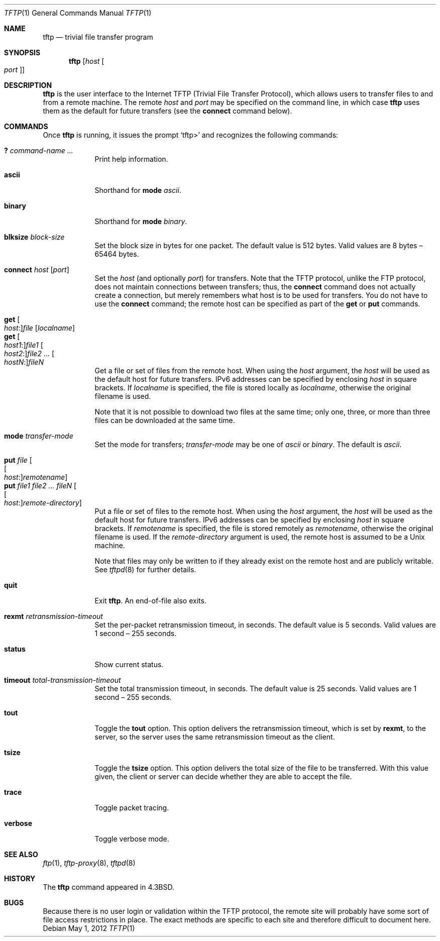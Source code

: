 .\"	$OpenBSD: tftp.1,v 1.20 2012/05/01 04:23:21 gsoares Exp $
.\"	$NetBSD: tftp.1,v 1.5 1995/08/18 14:45:44 pk Exp $
.\"
.\" Copyright (c) 1990, 1993, 1994
.\"	The Regents of the University of California.  All rights reserved.
.\"
.\" Redistribution and use in source and binary forms, with or without
.\" modification, are permitted provided that the following conditions
.\" are met:
.\" 1. Redistributions of source code must retain the above copyright
.\"    notice, this list of conditions and the following disclaimer.
.\" 2. Redistributions in binary form must reproduce the above copyright
.\"    notice, this list of conditions and the following disclaimer in the
.\"    documentation and/or other materials provided with the distribution.
.\" 3. Neither the name of the University nor the names of its contributors
.\"    may be used to endorse or promote products derived from this software
.\"    without specific prior written permission.
.\"
.\" THIS SOFTWARE IS PROVIDED BY THE REGENTS AND CONTRIBUTORS ``AS IS'' AND
.\" ANY EXPRESS OR IMPLIED WARRANTIES, INCLUDING, BUT NOT LIMITED TO, THE
.\" IMPLIED WARRANTIES OF MERCHANTABILITY AND FITNESS FOR A PARTICULAR PURPOSE
.\" ARE DISCLAIMED.  IN NO EVENT SHALL THE REGENTS OR CONTRIBUTORS BE LIABLE
.\" FOR ANY DIRECT, INDIRECT, INCIDENTAL, SPECIAL, EXEMPLARY, OR CONSEQUENTIAL
.\" DAMAGES (INCLUDING, BUT NOT LIMITED TO, PROCUREMENT OF SUBSTITUTE GOODS
.\" OR SERVICES; LOSS OF USE, DATA, OR PROFITS; OR BUSINESS INTERRUPTION)
.\" HOWEVER CAUSED AND ON ANY THEORY OF LIABILITY, WHETHER IN CONTRACT, STRICT
.\" LIABILITY, OR TORT (INCLUDING NEGLIGENCE OR OTHERWISE) ARISING IN ANY WAY
.\" OUT OF THE USE OF THIS SOFTWARE, EVEN IF ADVISED OF THE POSSIBILITY OF
.\" SUCH DAMAGE.
.\"
.\"     @(#)tftp.1	8.2 (Berkeley) 4/18/94
.\"
.Dd $Mdocdate: May 1 2012 $
.Dt TFTP 1
.Os
.Sh NAME
.Nm tftp
.Nd trivial file transfer program
.Sh SYNOPSIS
.Nm tftp
.Op Ar host Oo Ar port Oc
.Sh DESCRIPTION
.Nm
is the user interface to the Internet
.Tn TFTP
(Trivial File Transfer Protocol),
which allows users to transfer files to and from a remote machine.
The remote
.Ar host
and
.Ar port
may be specified on the command line, in which case
.Nm
uses them as the default for future transfers (see the
.Ic connect
command below).
.Sh COMMANDS
Once
.Nm
is running, it issues the prompt
.Ql tftp\*(Gt
and recognizes the following commands:
.Pp
.Bl -tag -width verbose -compact
.It Ic \&? Ar command-name ...
Print help information.
.Pp
.It Ic ascii
Shorthand for
.Ic mode Ar ascii .
.Pp
.It Ic binary
Shorthand for
.Ic mode Ar binary .
.Pp
.It Ic blksize Ar block-size
Set the block size in bytes for one packet.
The default value is 512 bytes.
Valid values are 8 bytes \(en 65464 bytes.
.Pp
.It Ic connect Ar host Op Ar port
Set the
.Ar host
(and optionally
.Ar port )
for transfers.
Note that the
.Tn TFTP
protocol, unlike the
.Tn FTP
protocol,
does not maintain connections between transfers; thus, the
.Ic connect
command does not actually create a connection,
but merely remembers what host is to be used for transfers.
You do not have to use the
.Ic connect
command; the remote host can be specified as part of the
.Ic get
or
.Ic put
commands.
.Pp
.It Xo
.Ic get Oo Ar host : Oc Ns
.Ar file Op Ar localname
.Xc
.It Xo
.Ic get Oo Ar host1 : Oc Ns
.Ar file1
.Oo Ar host2 : Oc Ns
.Ar file2 ...
.Oo Ar hostN : Oc Ns
.Ar fileN
.Xc
Get a file or set of files from the remote host.
When using the
.Ar host
argument, the
.Ar host
will be used as the default host for future transfers.
IPv6 addresses can be specified by enclosing
.Ar host
in square brackets.
If
.Ar localname
is specified,
the file is stored locally as
.Ar localname ,
otherwise the original filename is used.
.Pp
Note that it is not possible to download two files at the same time;
only one, three, or more than three files
can be downloaded at the same time.
.Pp
.It Ic mode Ar transfer-mode
Set the mode for transfers;
.Ar transfer-mode
may be one of
.Ar ascii
or
.Ar binary .
The default is
.Ar ascii .
.Pp
.It Xo
.Ic put Ar file
.Oo Oo Ar host : Oc Ns
.Ar remotename Oc
.Xc
.It Xo
.Ic put Ar file1 file2 ... fileN
.Oo Oo Ar host : Oc Ns
.Ar remote-directory Oc
.Xc
Put a file or set of files to the remote host.
When using the
.Ar host
argument, the
.Ar host
will be used as the default host for future transfers.
IPv6 addresses can be specified by enclosing
.Ar host
in square brackets.
If
.Ar remotename
is specified, the file is stored remotely as
.Ar remotename ,
otherwise the original filename is used.
If the
.Ar remote-directory
argument is used, the remote host is assumed to be a
.Ux
machine.
.Pp
Note that files may only be written to if they already exist on the
remote host and are publicly writable.
See
.Xr tftpd 8
for further details.
.Pp
.It Ic quit
Exit
.Nm .
An end-of-file also exits.
.Pp
.It Ic rexmt Ar retransmission-timeout
Set the per-packet retransmission timeout, in seconds.
The default value is 5 seconds.
Valid values are 1 second \(en 255 seconds.
.Pp
.It Ic status
Show current status.
.Pp
.It Ic timeout Ar total-transmission-timeout
Set the total transmission timeout, in seconds.
The default value is 25 seconds.
Valid values are 1 second \(en 255 seconds.
.Pp
.It Ic tout
Toggle the
.Ic tout
option.
This option delivers the retransmission timeout,
which is set by
.Ic rexmt ,
to the server,
so the server uses the same retransmission timeout as the client.
.Pp
.It Ic tsize
Toggle the
.Ic tsize
option.
This option delivers the total size of the file to be transferred.
With this value given, the client or server can decide
whether they are able to accept the file.
.Pp
.It Ic trace
Toggle packet tracing.
.Pp
.It Ic verbose
Toggle verbose mode.
.El
.Sh SEE ALSO
.Xr ftp 1 ,
.Xr tftp-proxy 8 ,
.Xr tftpd 8
.Sh HISTORY
The
.Nm
command appeared in
.Bx 4.3 .
.Sh BUGS
Because there is no user login or validation within
the
.Tn TFTP
protocol, the remote site will probably have some
sort of file access restrictions in place.
The exact methods are specific to each site and therefore
difficult to document here.
